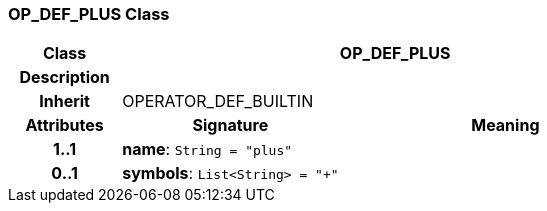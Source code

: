 === OP_DEF_PLUS Class

[cols="^1,2,3"]
|===
h|*Class*
2+^h|*OP_DEF_PLUS*

h|*Description*
2+a|

h|*Inherit*
2+|OPERATOR_DEF_BUILTIN

h|*Attributes*
^h|*Signature*
^h|*Meaning*

h|*1..1*
|*name*: `String{nbsp}={nbsp}"plus"`
a|

h|*0..1*
|*symbols*: `List<String>{nbsp}={nbsp}"+"`
a|
|===
